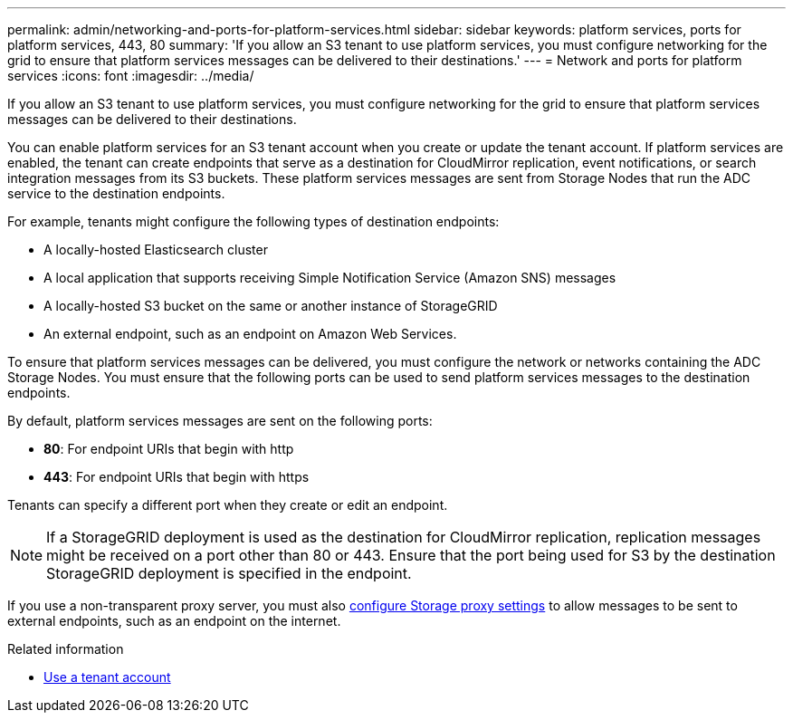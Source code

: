 ---
permalink: admin/networking-and-ports-for-platform-services.html
sidebar: sidebar
keywords: platform services, ports for platform services, 443, 80
summary: 'If you allow an S3 tenant to use platform services, you must configure networking for the grid to ensure that platform services messages can be delivered to their destinations.'
---
= Network and ports for platform services
:icons: font
:imagesdir: ../media/

[.lead]
If you allow an S3 tenant to use platform services, you must configure networking for the grid to ensure that platform services messages can be delivered to their destinations.

You can enable platform services for an S3 tenant account when you create or update the tenant account. If platform services are enabled, the tenant can create endpoints that serve as a destination for CloudMirror replication, event notifications, or search integration messages from its S3 buckets. These platform services messages are sent from Storage Nodes that run the ADC service to the destination endpoints.

For example, tenants might configure the following types of destination endpoints:

* A locally-hosted Elasticsearch cluster
* A local application that supports receiving Simple Notification Service (Amazon SNS) messages
* A locally-hosted S3 bucket on the same or another instance of StorageGRID
* An external endpoint, such as an endpoint on Amazon Web Services.

To ensure that platform services messages can be delivered, you must configure the network or networks containing the ADC Storage Nodes. You must ensure that the following ports can be used to send platform services messages to the destination endpoints.

By default, platform services messages are sent on the following ports:

* *80*: For endpoint URIs that begin with http
* *443*: For endpoint URIs that begin with https

Tenants can specify a different port when they create or edit an endpoint.

NOTE: If a StorageGRID deployment is used as the destination for CloudMirror replication, replication messages might be received on a port other than 80 or 443. Ensure that the port being used for S3 by the destination StorageGRID deployment is specified in the endpoint.

If you use a non-transparent proxy server, you must also link:configuring-storage-proxy-settings.html[configure Storage proxy settings] to allow messages to be sent to external endpoints, such as an endpoint on the internet.

.Related information

* link:../tenant/index.html[Use a tenant account]
